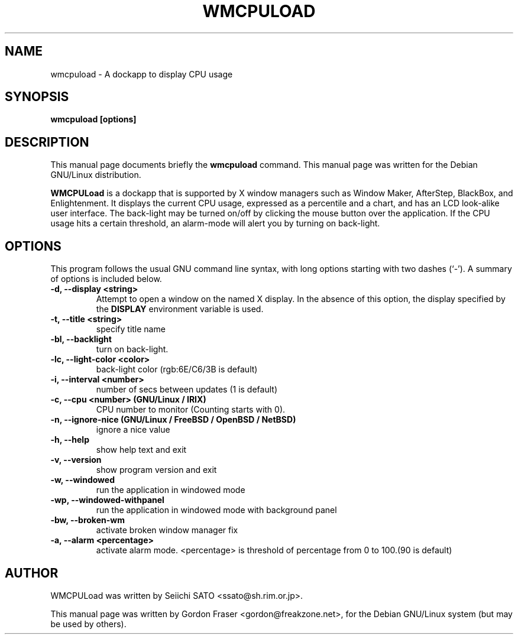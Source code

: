 .\" $Id: wmcpuload.1,v 1.2 2005-02-10 01:13:40 sch Exp $
.\"                                      Hey, EMACS: -*- nroff -*-
.\" First parameter, NAME, should be all caps
.\" Second parameter, SECTION, should be 1-8, maybe w/ subsection
.\" other parameters are allowed: see man(7), man(1)
.TH WMCPULOAD 1 "June 30, 2001"
.\" Please adjust this date whenever revising the manpage.
.\"
.\" Some roff macros, for reference:
.\" .nh        disable hyphenation
.\" .hy        enable hyphenation
.\" .ad l      left justify
.\" .ad b      justify to both left and right margins
.\" .nf        disable filling
.\" .fi        enable filling
.\" .br        insert line break
.\" .sp <n>    insert n+1 empty lines
.\" for manpage-specific macros, see man(7)
.SH NAME
wmcpuload \- A dockapp to display CPU usage
.SH SYNOPSIS
.B wmcpuload [options]
.SH DESCRIPTION
This manual page documents briefly the
.B wmcpuload
command.
This manual page was written for the Debian GNU/Linux distribution.
.PP
.\" TeX users may be more comfortable with the \fB<whatever>\fP and
.\" \fI<whatever>\fP escape sequences to invode bold face and italics,
.\" respectively.
\fBWMCPULoad\fP is a dockapp that is supported by X window managers such as
Window Maker, AfterStep, BlackBox, and Enlightenment. It displays the current
CPU usage, expressed as a percentile and a chart, and has an LCD look-alike
user interface. The back-light may be turned on/off by clicking the mouse
button over the application. If the CPU usage hits a certain threshold, an
alarm-mode will alert you by turning on back-light.

.SH OPTIONS
This program follows the usual GNU command line syntax, with long options
starting with two dashes (`\-'). A summary of options is included below.
.TP
.B \-d,  \-\-display <string>
Attempt to open a window on the named X display. In the absence of  this option,
the  display  specified  by the
.B DISPLAY
environment variable is used.
.TP
.B \-t,  \-\-title <string>
specify title name
.TP
.B \-bl, \-\-backlight
turn on back-light.
.TP
.B \-lc, \-\-light-color <color>
back-light color (rgb:6E/C6/3B is default)
.TP
.B \-i,  \-\-interval <number>
number of secs between updates (1 is default)
.TP
.B \-c,  \-\-cpu <number> (GNU/Linux / IRIX)
CPU number to monitor (Counting starts with 0).
.TP
.B \-n,  \-\-ignore\-nice (GNU/Linux / FreeBSD / OpenBSD / NetBSD)
ignore a nice value
.TP
.B \-h,  \-\-help
show help text and exit
.TP
.B \-v,  \-\-version
show program version and exit
.TP
.B \-w,  \-\-windowed
run the application in windowed mode
.TP
.B \-wp, \-\-windowed-withpanel
run the application in windowed mode with background panel
.TP
.B \-bw, \-\-broken\-wm
activate broken window manager fix
.TP
.B \-a,  \-\-alarm <percentage>
activate alarm mode. <percentage> is threshold of percentage from 0 to 100.(90 is default)

.SH AUTHOR
WMCPULoad was written by Seiichi SATO <ssato@sh.rim.or.jp>.

This manual page was written by Gordon Fraser <gordon@freakzone.net>,
for the Debian GNU/Linux system (but may be used by others).
